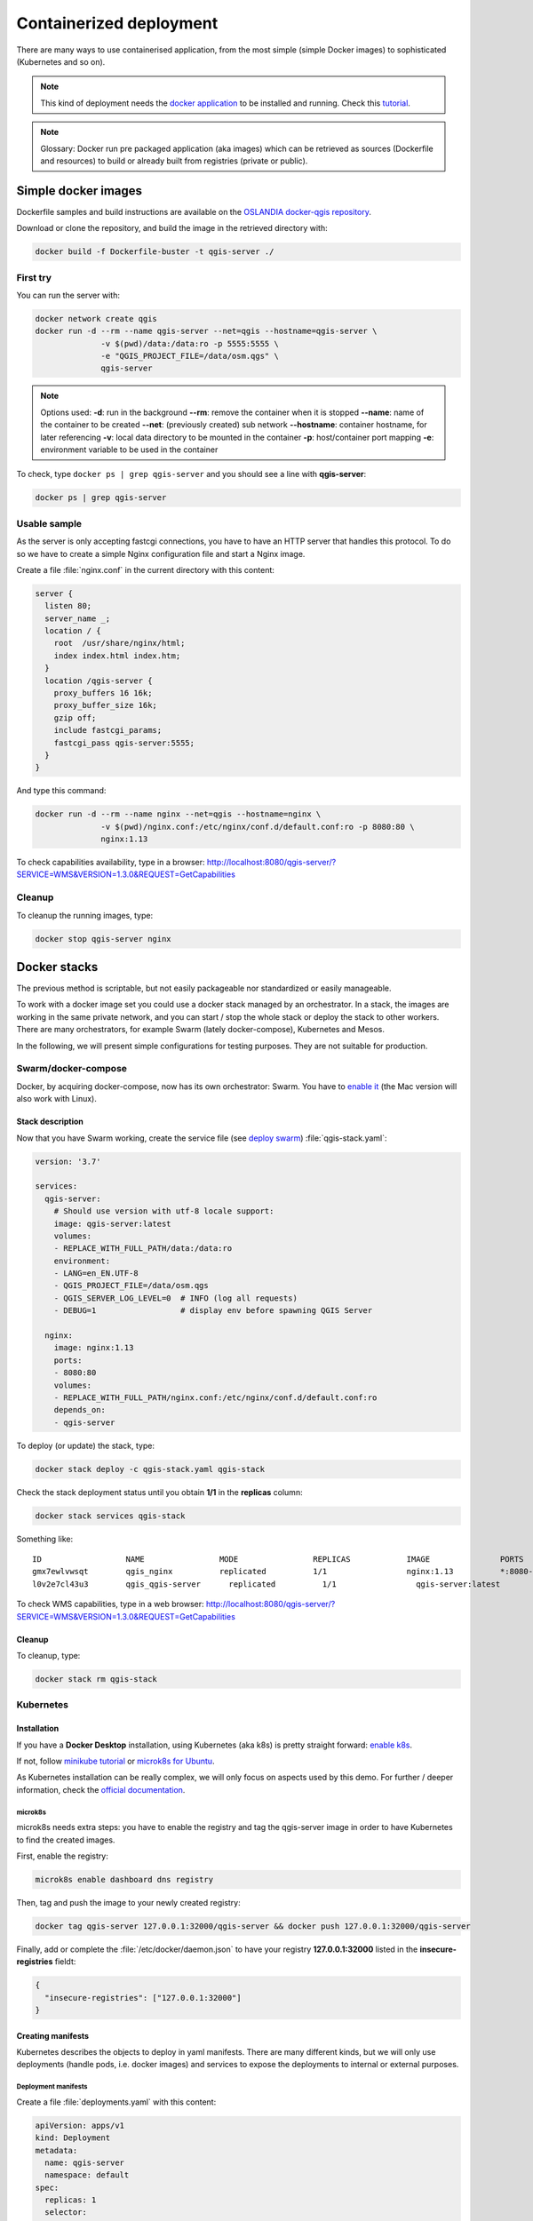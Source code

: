 ************************
Containerized deployment
************************

.. only:: html

   .. contents::
      :local:
      :depth: 3

There are many ways to use containerised application, from the most simple (simple
Docker images) to sophisticated (Kubernetes and so on).

.. note:: This kind of deployment needs the `docker application <http://docker.com>`_ to
   be installed and running.
   Check this `tutorial <https://www.docker.com/101-tutorial>`_.

.. note:: Glossary: Docker run pre packaged application (aka images) which can be
   retrieved as sources (Dockerfile and resources) to build or already built from registries
   (private or public).

.. _simple-docker-images:

Simple docker images
====================

Dockerfile samples and build instructions are available on the `OSLANDIA docker-qgis repository
<https://gitlab.com/Oslandia/qgis/docker-qgis/-/tree/master/qgis-exec>`_.

Download or clone the repository, and build the image in the retrieved directory with:

.. code-block:: bash

  docker build -f Dockerfile-buster -t qgis-server ./

First try
---------

You can run the server with:

.. code-block:: bash

  docker network create qgis
  docker run -d --rm --name qgis-server --net=qgis --hostname=qgis-server \
                -v $(pwd)/data:/data:ro -p 5555:5555 \
                -e "QGIS_PROJECT_FILE=/data/osm.qgs" \
                qgis-server

.. note:: Options used:
          **-d**: run in the background
          **--rm**: remove the container when it is stopped
          **--name**: name of the container to be created
          **--net**: (previously created) sub network
          **--hostname**: container hostname, for later referencing
          **-v**: local data directory to be mounted in the container
          **-p**: host/container port mapping
          **-e**: environment variable to be used in the container

To check, type ``docker ps | grep qgis-server`` and you should see a line with
**qgis-server**:

.. code-block:: bash

  docker ps | grep qgis-server

Usable sample
-------------

As the server is only accepting fastcgi connections, you have to have an HTTP server
that handles this protocol.
To do so we have to create a simple Nginx configuration file and start a Nginx image.

Create a file :file:`nginx.conf` in the current directory with this content:

.. code-block:: nginx

  server {
    listen 80;
    server_name _;
    location / {
      root  /usr/share/nginx/html;
      index index.html index.htm;
    }
    location /qgis-server {
      proxy_buffers 16 16k;
      proxy_buffer_size 16k;
      gzip off;
      include fastcgi_params;
      fastcgi_pass qgis-server:5555;
    }
  }

And type this command:

.. code-block:: bash

  docker run -d --rm --name nginx --net=qgis --hostname=nginx \
                -v $(pwd)/nginx.conf:/etc/nginx/conf.d/default.conf:ro -p 8080:80 \
                nginx:1.13

To check capabilities availability, type in a browser:
`http://localhost:8080/qgis-server/?SERVICE=WMS&VERSION=1.3.0&REQUEST=GetCapabilities <http://localhost:8080/qgis-server/?SERVICE=WMS&VERSION=1.3.0&REQUEST=GetCapabilities>`_

Cleanup
-------

To cleanup the running images, type:

.. code-block:: bash

  docker stop qgis-server nginx

.. _docker-stacks:

Docker stacks
=============

The previous method is scriptable, but not easily packageable nor standardized or easily
manageable.

To work with a docker image set you could use a docker stack managed by an
orchestrator.
In a stack, the images are working in the same private network, and you can start / stop
the whole stack or deploy the stack to other workers.
There are many orchestrators, for example Swarm (lately docker-compose), Kubernetes
and Mesos.

In the following, we will present simple configurations for testing purposes.
They are not suitable for production.

Swarm/docker-compose
--------------------

Docker, by acquiring docker-compose, now has its own orchestrator: Swarm.
You have to
`enable it <https://docs.docker.com/get-started/orchestration/#enable-docker-swarm>`_
(the Mac version will also work with Linux).

.. _docker-compose-file:

Stack description
^^^^^^^^^^^^^^^^^

Now that you have Swarm working, create the service file (see
`deploy swarm <https://docs.docker.com/get-started/swarm-deploy/>`_)
:file:`qgis-stack.yaml`:

.. code-block:: yaml
    
  version: '3.7'
  
  services:
    qgis-server:
      # Should use version with utf-8 locale support:
      image: qgis-server:latest
      volumes:
      - REPLACE_WITH_FULL_PATH/data:/data:ro
      environment:
      - LANG=en_EN.UTF-8
      - QGIS_PROJECT_FILE=/data/osm.qgs
      - QGIS_SERVER_LOG_LEVEL=0  # INFO (log all requests)
      - DEBUG=1                  # display env before spawning QGIS Server
  
    nginx:
      image: nginx:1.13
      ports:
      - 8080:80
      volumes:
      - REPLACE_WITH_FULL_PATH/nginx.conf:/etc/nginx/conf.d/default.conf:ro
      depends_on:
      - qgis-server
  

To deploy (or update) the stack, type:

.. code-block:: bash

  docker stack deploy -c qgis-stack.yaml qgis-stack

Check the stack deployment status until you obtain **1/1** in the **replicas** column:

.. code-block:: bash

  docker stack services qgis-stack

Something like:

::

  ID                  NAME                MODE                REPLICAS            IMAGE               PORTS
  gmx7ewlvwsqt        qgis_nginx          replicated          1/1                 nginx:1.13          *:8080->80/tcp
  l0v2e7cl43u3        qgis_qgis-server      replicated          1/1                 qgis-server:latest    


To check WMS capabilities, type in a web browser:
`http://localhost:8080/qgis-server/?SERVICE=WMS&VERSION=1.3.0&REQUEST=GetCapabilities <http://localhost:8080/qgis-server/?SERVICE=WMS&VERSION=1.3.0&REQUEST=GetCapabilities>`_

Cleanup
^^^^^^^

To cleanup, type:

.. code-block:: bash

  docker stack rm qgis-stack

Kubernetes
----------

Installation
^^^^^^^^^^^^

If you have a **Docker Desktop** installation, using Kubernetes (aka k8s) is pretty
straight forward:
`enable k8s <https://docs.docker.com/get-started/orchestration/#enable-Kubernetes>`_. 

If not, follow `minikube tutorial <https://Kubernetes.io/docs/tutorials/hello-minikube/>`_ or
`microk8s for Ubuntu <https://ubuntu.com/tutorials/install-a-local-Kubernetes-with-microk8s>`_.

As Kubernetes installation can be really complex, we will only focus on aspects used by
this demo.
For further / deeper information, check the
`official documentation <https://Kubernetes.io/docs/home/>`_. 

microk8s
""""""""

microk8s needs extra steps: you have to enable the registry and tag the qgis-server
image in order to have Kubernetes to find the created images. 

First, enable the registry:

.. code-block:: bash

  microk8s enable dashboard dns registry

Then, tag and push the image to your newly created registry:

.. code-block:: bash

  docker tag qgis-server 127.0.0.1:32000/qgis-server && docker push 127.0.0.1:32000/qgis-server

Finally, add or complete the :file:`/etc/docker/daemon.json` to have your registry
**127.0.0.1:32000** listed in the **insecure-registries** fieldt:

.. code-block:: json

  {
    "insecure-registries": ["127.0.0.1:32000"]
  }

.. _k8s-manifests:

Creating manifests
^^^^^^^^^^^^^^^^^^

Kubernetes describes the objects to deploy in yaml manifests.
There are many different kinds, but we will only use deployments (handle pods, i.e.
docker images) and services to expose the deployments to internal or external
purposes.

Deployment manifests
""""""""""""""""""""

Create a file :file:`deployments.yaml` with this content:

.. code-block:: yaml

  apiVersion: apps/v1
  kind: Deployment
  metadata:
    name: qgis-server
    namespace: default
  spec:
    replicas: 1
    selector:
      matchLabels:
        myLabel: qgis-server
    template:
      metadata:
        labels:
          myLabel: qgis-server
      spec:
        containers:
          - name: qgis-server
            image: localhost:32000/qgis-server:latest
            imagePullPolicy: IfNotPresent
            env:
              - name: LANG
                value: en_EN.UTF-8
              - name: QGIS_PROJECT_FILE
                value: /data/osm.qgs
              - name: QGIS_SERVER_LOG_LEVEL
                value: "0"
              - name: DEBUG
                value: "1"
            ports:
              - containerPort: 5555
            volumeMounts:
              - name: qgis-data
                mountPath: /data/
        volumes:
          - name: qgis-data
            hostPath:
              path: REPLACE_WITH_FULL_PATH/data
  
  ---
  apiVersion: apps/v1
  kind: Deployment
  metadata:
    name: qgis-nginx
    namespace: default
  spec:
    replicas: 1
    selector:
      matchLabels:
        myLabel: qgis-nginx
    template:
      metadata:
        labels:
          myLabel: qgis-nginx
      spec:
        containers:
          - name: qgis-nginx
            image: nginx:1.13
            ports:
              - containerPort: 80
            volumeMounts:
              - name: nginx-conf
                mountPath: /etc/nginx/conf.d/default.conf
        volumes:
          - name: nginx-conf
            hostPath:
              path: REPLACE_WITH_FULL_PATH/nginx.conf

Service manifests
"""""""""""""""""

Create a file :file:`services.yaml` with this content:

.. code-block:: yaml

  apiVersion: v1
  kind: Service
  metadata:
    name: qgis-server
    namespace: default
  spec:
    type: ClusterIP
    selector:
      myLabel: qgis-server
    ports:
      - port: 5555
        targetPort: 5555
  ---
  apiVersion: v1
  kind: Service
  metadata:
    name: qgis-nginx
    namespace: default
  spec:
    type: NodePort
    selector:
      myLabel: qgis-nginx
    ports:
      - port: 80
        targetPort: 80
        nodePort: 30080

Deploying manifests
^^^^^^^^^^^^^^^^^^^

To deploy the images and services in Kubernetes, one can use the dashboard (click on
the **+** on the upper right) or the command line.

.. note::
   When using the command line with microk8s you will have to prefix each command
   with `microk8s`.

To deploy or update your manifests:

.. code-block:: bash

  kubectl apply -k ./

To check what is currently deployed:

.. code-block:: bash

  kubectl get pods,services,deployment

You should obtain something like::

  NAME                               READY   STATUS    RESTARTS   AGE
  pod/qgis-nginx-54845ff6f6-8skp9    1/1     Running   0          27m
  pod/qgis-server-75df8ddd89-c7t7s   1/1     Running   0          27m
  
  NAME                       TYPE        CLUSTER-IP       EXTERNAL-IP   PORT(S)        AGE
  service/Kubernetes         ClusterIP   10.152.183.1     <none>        443/TCP        5h51m
  service/qgis-exec-server   ClusterIP   10.152.183.218   <none>        5555/TCP       35m
  service/qgis-nginx         NodePort    10.152.183.234   <none>        80:30080/TCP   27m
  service/qgis-server        ClusterIP   10.152.183.132   <none>        5555/TCP       27m
  
  NAME                          READY   UP-TO-DATE   AVAILABLE   AGE
  deployment.apps/qgis-nginx    1/1     1            1           27m
  deployment.apps/qgis-server   1/1     1            1           27m
  
To read nginx/qgis logs, type:

.. code-block:: bash

  kubectl logs -f POD_NAME

To check WMS capabilities, type in a web browser:
`http://localhost:30080/qgis-server/?SERVICE=WMS&VERSION=1.3.0&REQUEST=GetCapabilities <http://localhost:30080/qgis-server/?SERVICE=WMS&VERSION=1.3.0&REQUEST=GetCapabilities>`_

Cleanup
^^^^^^^

To clean up, type:

.. code-block:: bash

  kubectl delete -n default service/qgis-server service/qgis-nginx deployment/qgis-nginx deployment/qgis-server

Cloud deployment
================

Managing your own cluster of servers to handle the deployment of containerized
applications, is a complex job.
You have to handle multiple issues, such as hardware, bandwidth and security at
different levels.

Cloud deployment solutions can be a good alternative when you do not want to focus on
infrastructure management.

A cloud deployment may use proprietary mechanisms, but they are also compatible with
the stages explained previously
(:ref:`docker images <simple-docker-images>` and
:ref:`stack management <docker-stacks>`).

AWS usecase
-----------

With Amazon AWS, through
`ECS (Elastic Container Service) <https://console.aws.amazon.com/ecs/home>`_
functionalities, you can use docker-compose or Kubernetes compatible wrappers to
manage your stack.
You will have to create an
`image registry <https://console.aws.amazon.com/ecr/home>`_ for your custom
images to be accessible.

To use docker-compose alike functionalities, you need to install the **ecs-cli** client and
have `proper permissions / roles <https://docs.aws.amazon.com/AmazonECS/latest/developerguide/task_execution_IAM_role.html>`_.
Then, with the help of the `ecs-cli compose` commands (see the
`ecs-cli compose manual <https://docs.aws.amazon.com/AmazonECS/latest/developerguide/cmd-ecs-cli-compose.html>`_ and `ecs-cli tutorial <https://docs.aws.amazon.com/AmazonECS/latest/developerguide/ecs-cli-tutorial-fargate.html>`_),
you can reuse the :ref:`stack description <docker-compose-file>`.

To use Kubernetes, you can use the AWS web console or the command line tool `eksctl
<https://docs.aws.amazon.com/eks/latest/userguide/getting-started.html>`_ and have the proper permissions / roles. Then with
a well configured kubectl environment, you can reuse the :ref:`Kubernetes manifests <k8s-manifests>`.

